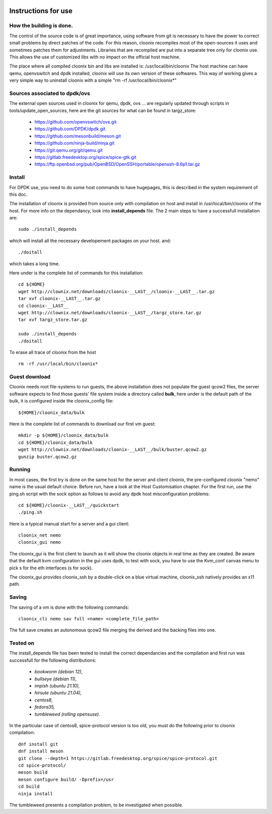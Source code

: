 .. image:: /png/clownix64.png 
   :align: right

=====================
Instructions for use
=====================


How the building is done.
=========================

The control of the source code is of great importance, using software from git
is necessary to have the power to correct small problems by direct patches of
the code.
For this reason, cloonix recompiles most of the open-sources it uses and
sometimes patches them for adjustments.
Libraries that are recompiled are put into a separate tree only for cloonix
use. This allows the use of customized libs with no impact on the official
host machine.

The place where all compiled cloonix bin and libs are installed is:
/usr/local/bin/cloonix
The host machine can have qemu, openvswitch and dpdk installed, cloonix will
use its own version of these softwares.
This way of working gives a very simple way to uninstall cloonix with a simple
"rm -rf /usr/local/bin/cloonix*"

Sources associated to dpdk/ovs
==============================

The external open sources used in cloonix for qemu, dpdk, ovs ...
are regularly updated through scripts in tools/update_open_sources,
here are the git sources for what can be found in targz_store:

  * https://github.com/openvswitch/ovs.git
  * https://github.com/DPDK/dpdk.git
  * https://github.com/mesonbuild/meson.git
  * https://github.com/ninja-build/ninja.git
  * https://git.qemu.org/git/qemu.git
  * https://gitlab.freedesktop.org/spice/spice-gtk.git
  * https://ftp.openbsd.org/pub/OpenBSD/OpenSSH/portable/openssh-8.6p1.tar.gz


Install
=======

For DPDK use, you need to do some host commands to have hugepages, this is
described in the system requirement of this doc.

The installation of cloonix is provided from source only with compilation
on host and install in /usr/local/bin/cloonix of the host. For more info
on the dependancy, look into **install_depends** file.
The 2 main steps to have a successfull installation are::

    sudo ./install_depends

which will install all the necessary developement packages on your host.
and::

    ./doitall

which takes a long time.

Here under is the complete list of commands for this installation::
  
    cd ${HOME}
    wget http://clownix.net/downloads/cloonix-__LAST__/cloonix-__LAST__.tar.gz
    tar xvf cloonix-__LAST__.tar.gz
    cd cloonix-__LAST__
    wget http://clownix.net/downloads/cloonix-__LAST__/targz_store.tar.gz
    tar xvf targz_store.tar.gz

    sudo ./install_depends
    ./doitall


To erase all trace of cloonix from the host ::

    rm -rf /usr/local/bin/cloonix*

Guest download
==============

Cloonix needs root file-systems to run guests, the above installation
does not populate the guest qcow2 files, the server software expects to
find those guests' file system inside a directory called **bulk**, here
under is the default path of the bulk, it is configured inside the
cloonix_config file::

     ${HOME}/cloonix_data/bulk

Here is the complete list of commands to download our first vm guest::

    mkdir -p ${HOME}/cloonix_data/bulk
    cd ${HOME}/cloonix_data/bulk
    wget http://clownix.net/downloads/cloonix-__LAST__/bulk/buster.qcow2.gz
    gunzip buster.qcow2.gz


Running
=======

In most cases, the first try is done on the same host for the server and
client cloonix, the pre-configured cloonix "nemo" name is the usual
default choice. Before run, have a look at the Host Customisation chapter.
For the first run, use the ping.sh script with the sock option as follows
to avoid any dpdk host misconfiguration problems::

    cd ${HOME}/cloonix-__LAST__/quickstart
    ./ping.sh

Here is a typical manual start for a server and a gui client::

    cloonix_net nemo 
    cloonix_gui nemo

The cloonix_gui is the first client to launch as it will show the cloonix
objects in real time as they are created.
Be aware that the default kvm configuration in the gui uses dpdk, to test
with sock, you have to use the Kvm_conf canvas menu to pick s for the eth
interfaces (s for sock).

The cloonix_gui provides cloonix_ssh by a double-click on a blue virtual
machine, cloonix_ssh natively provides an x11 path.


Saving
======

The saving of a vm is done with the following commands::
    
    cloonix_cli nemo sav full <name> <complete_file_path>

The full save creates an autonomous qcow2 file merging the derived and the
backing files into one.


Tested on
=========

The install_depends file has been tested to install the correct dependancies
and the compilation and first run was successfull for the following
distributions:

    * *bookworm (debian 12),*
    * *bullseye (debian 11),*
    * *impish   (ubuntu 21.10),*
    * *hirsute (ubuntu 21.04),*
    * *centos8,*
    * *fedora35,*
    * *tumbleweed (rolling opensuse).*

In the particular case of centos8, spice-protocol version is too old,
you must do the following prior to cloonix compilation::

  dnf install git
  dnf install meson
  git clone --depth=1 https://gitlab.freedesktop.org/spice/spice-protocol.git
  cd spice-protocol/
  meson build
  meson configure build/ -Dprefix=/usr
  cd build
  ninja install

The tumbleweed presents a compilation problem, to be investigated when possible.
